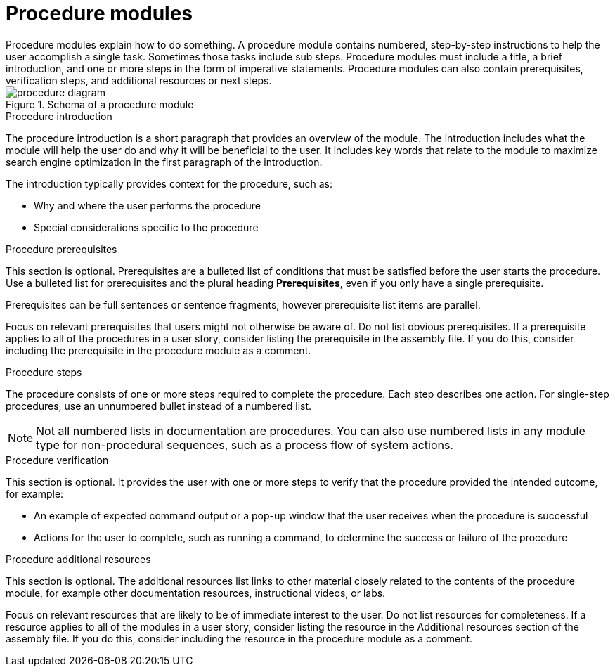 [id="con-creating-procedure-modules_{context}"]

= Procedure modules
Procedure modules explain how to do something. A procedure module contains numbered, step-by-step instructions to help the user accomplish a single task. Sometimes those tasks include sub steps. Procedure modules must include a title, a brief introduction, and one or more steps in the form of imperative statements. Procedure modules can also contain prerequisites, verification steps, and additional resources or next steps.

.Schema of a procedure module
image::procedure-diagram.png[]

.Procedure title
// The title of a procedure module is a gerund phrase, for example *Deploying OpenShift Container Platform*.

.Procedure introduction
The procedure introduction is a short paragraph that provides an overview of the module. The introduction includes what the module will help the user do and why it will be beneficial to the user. It includes key words that relate to the module to maximize search engine optimization in the first paragraph of the introduction.

The introduction typically provides context for the procedure, such as:

* Why and where the user performs the procedure
* Special considerations specific to the procedure

.Procedure prerequisites
This section is optional. Prerequisites are a bulleted list of conditions that must be satisfied before the user starts the procedure. Use a bulleted list for prerequisites and the plural heading *Prerequisites*, even if you only have a single prerequisite.

Prerequisites can be full sentences or sentence fragments, however prerequisite list items are parallel.

Focus on relevant prerequisites that users might not otherwise be aware of. Do not list obvious prerequisites. If a prerequisite applies to all of the procedures in a user story, consider listing the prerequisite in the assembly file. If you do this, consider including the prerequisite in the procedure module as a comment.

.Procedure steps
The procedure consists of one or more steps required to complete the procedure. Each step describes one action. For single-step procedures, use an unnumbered bullet instead of a numbered list.

NOTE: Not all numbered lists in documentation are procedures. You can also use numbered lists in any module type for non-procedural sequences, such as a process flow of system actions.

.Procedure verification
This section is optional. It provides the user with one or more steps to verify that the procedure provided the intended outcome, for example:

* An example of expected command output or a pop-up window that the user receives when the procedure is successful
* Actions for the user to complete, such as running a command, to determine the success or failure of the procedure

.Procedure additional resources
This section is optional. The additional resources list links to other material closely related to the contents of the procedure module, for example other documentation resources, instructional videos, or labs.

Focus on relevant resources that are likely to be of immediate interest to the user. Do not list resources for completeness. If a resource applies to all of the modules in a user story, consider listing the resource in the Additional resources section of the assembly file. If you do this, consider including the resource in the procedure module as a comment.
